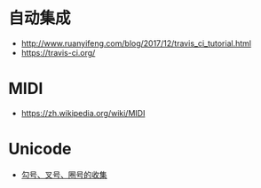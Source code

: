 * 自动集成
  + http://www.ruanyifeng.com/blog/2017/12/travis_ci_tutorial.html
  + https://travis-ci.org/

* MIDI
  + https://zh.wikipedia.org/wiki/MIDI
* Unicode
  + [[https://blog.csdn.net/xuhuan_wh/article/details/8533675][勾号、叉号、圈号的收集]]
